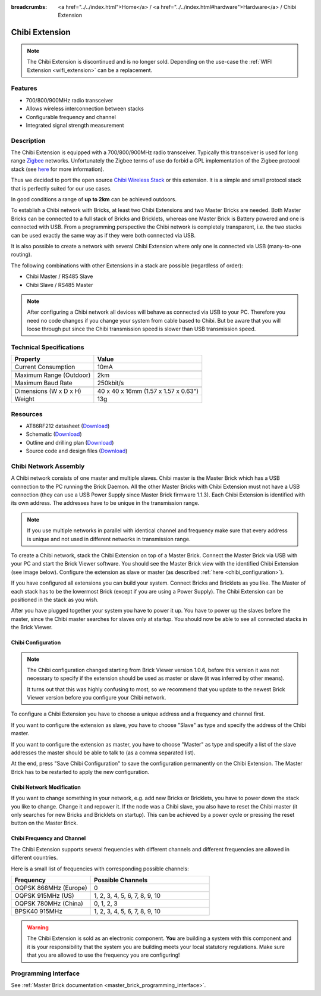 
:breadcrumbs: <a href="../../index.html">Home</a> / <a href="../../index.html#hardware">Hardware</a> / Chibi Extension

.. _chibi_extension:

Chibi Extension
===============

.. raw:: html

	{% from "macros.html" import tfdocstart, tfdocimg, tfdocend %}
	{{
	    tfdocstart("Extensions/extension_chibi_tilted_350.jpg",
	               "Extensions/extension_chibi_tilted_600.jpg",
	               "Chibi Extension")
	}}
	{{
	    tfdocimg("Extensions/extension_chibi_tilted_complete_100.jpg",
	             "Extensions/extension_chibi_tilted_complete_600.jpg",
	             "Chibi Extension")
	}}
	{{
	    tfdocimg("Extensions/extension_chibi_top_100.jpg",
	             "Extensions/extension_chibi_top_600.jpg",
	             "Chibi Extension top")
	}}
	{{
	    tfdocimg("Extensions/extension_chibi_bottom_100.jpg",
	             "Extensions/extension_chibi_bottom_600.jpg",
	             "Chibi Extension bottom")
	}}
	{{ tfdocend() }}

.. note::

 The Chibi Extension is discontinued and is no longer sold. Depending on the
 use-case the :ref:`WIFI Extension <wifi_extension>` can be a replacement.


Features
--------

* 700/800/900MHz radio transceiver
* Allows wireless interconnection between stacks
* Configurable frequency and channel
* Integrated signal strength measurement


Description
-----------

The Chibi Extension is equipped with a 700/800/900MHz radio transceiver.
Typically this transceiver is used for long range
`Zigbee <http://en.wikipedia.org/wiki/Zigbee>`__ networks. Unfortunately
the Zigbee terms of use do forbid a GPL implementation of the
Zigbee protocol stack (see `here
<http://www.freaklabs.org/index.php/Blog/Zigbee/Zigbee-Linux-and-the-GPL.html>`__
for more information).

Thus we decided to port the open source `Chibi Wireless Stack
<http://www.freaklabs.org/index.php/Blog/Embedded/Introducing...Chibi-A-Simple-Small-Wireless-stack-for-Open-Hardware-Hackers-and-Enthusiasts.html>`__
or this extension. It is a
simple and small protocol stack that is perfectly suited for our use cases.

In good conditions a range of **up to 2km** can be achieved outdoors.

To establish a Chibi network with Bricks, at least two Chibi Extensions and two
Master Bricks are needed. Both Master Bricks can be connected to a
full stack of Bricks and Bricklets, whereas one Master Brick is Battery
powered and one is connected with USB. From a programming perspective
the Chibi network is completely transparent, i.e. the two stacks can
be used exactly the same way as if they were both connected via USB.

It is also possible to create a network with several Chibi Extension where
only one is connected via USB (many-to-one routing).

The following combinations with other Extensions in a stack are possible
(regardless of order):

* Chibi Master / RS485 Slave
* Chibi Slave / RS485 Master

.. note::
 After configuring a Chibi network all devices will behave as
 connected via USB to your PC. Therefore you need no code changes if you
 change your system from cable based to Chibi. But be aware that you will
 loose through put since the Chibi transmission speed is slower than USB
 transmission speed.


Technical Specifications
------------------------

================================  ============================================================
Property                          Value
================================  ============================================================
Current Consumption               10mA
--------------------------------  ------------------------------------------------------------
--------------------------------  ------------------------------------------------------------
Maximum Range (Outdoor)           2km
Maximum Baud Rate                 250kbit/s
--------------------------------  ------------------------------------------------------------
--------------------------------  ------------------------------------------------------------
Dimensions (W x D x H)            40 x 40 x 16mm (1.57 x 1.57 x 0.63")
Weight                            13g
================================  ============================================================


Resources
---------

* AT86RF212 datasheet (`Download <https://github.com/Tinkerforge/chibi-extension/raw/master/datasheets/at86rf212.pdf>`__)
* Schematic (`Download <https://github.com/Tinkerforge/chibi-extension/raw/master/hardware/chibi-extension-schematic.pdf>`__)
* Outline and drilling plan (`Download <../../_images/Dimensions/chibi_extension_dimensions.png>`__)
* Source code and design files (`Download <https://github.com/Tinkerforge/chibi-extension/zipball/master>`__)


Chibi Network Assembly
----------------------

A Chibi network consists of one master and multiple slaves.
Chibi master is the Master Brick which has a USB connection to the PC
running the Brick Daemon. All the other Master Bricks with Chibi Extension must
not have a USB connection (they can use a USB Power Supply since Master Brick
firmware 1.1.3). Each Chibi Extension is identified with its own address.
The addresses have to be unique in the transmission range.

.. note::
 If you use multiple networks in parallel with identical channel and
 frequency make sure that every address is unique and not used in different
 networks in transmission range.

To create a Chibi network, stack the Chibi Extension on top of a Master Brick.
Connect the Master Brick via USB with your PC and start the Brick Viewer
software. You should see the Master Brick view
with the identified Chibi Extension (see image below). Configure the extension
as slave or master (as described :ref:`here <chibi_configuration>`).

If you have configured all extensions you can build your system. Connect
Bricks and Bricklets as you like. The Master of each stack has to be the
lowermost Brick (except if you are using a Power Supply). The Chibi Extension
can be positioned in the stack as you wish.

After you have plugged together your system you have to power it up.
You have to power up the slaves before the master, since the Chibi master
searches for slaves only at startup.
You should now be able to see all connected stacks in the Brick Viewer.


.. _chibi_configuration:

Chibi Configuration
^^^^^^^^^^^^^^^^^^^

.. note::
 The Chibi configuration changed starting from Brick Viewer version 1.0.6,
 before this version it was not necessary to specify if the extension
 should be used as master or slave (it was inferred by other means).

 It turns out that this was highly confusing to most, so we recommend that
 you update to the newest Brick Viewer version before you configure your
 Chibi network.

To configure a Chibi Extension you have to choose a unique
address and a frequency and channel first.

.. image:: /Images/Extensions/extension_chibi.jpg
   :scale: 100 %
   :alt: Configuration of Chibi address, frequency and channel
   :align: center
   :target: ../../_images/Extensions/extension_chibi.jpg

If you want to configure the extension as slave, you have to choose
"Slave" as type and specify the address of the Chibi master.

.. image:: /Images/Extensions/extension_chibi_slave.jpg
   :scale: 100 %
   :alt: Configuration of Chibi in slave mode
   :align: center
   :target: ../../_images/Extensions/extension_chibi_slave.jpg

If you want to configure the extension as master, you have to choose
"Master" as type and specify a list of the slave addresses the master should
be able to talk to (as a comma separated list).

.. image:: /Images/Extensions/extension_chibi_master.jpg
   :scale: 100 %
   :alt: Configuration of Chibi in master mode
   :align: center
   :target: ../../_images/Extensions/extension_chibi_master.jpg

At the end, press "Save Chibi Configuration" to save the configuration permanently
on the Chibi Extension.
The Master Brick has to be restarted to apply the new configuration.


Chibi Network Modification
^^^^^^^^^^^^^^^^^^^^^^^^^^

If you want to change something in your network, e.g. add new Bricks or
Bricklets, you have to power down the stack you like to change. Change it
and repower it. If the node was a Chibi slave, you also have to reset the
Chibi master (it only searches for new Bricks and Bricklets on startup).
This can be achieved by a power cycle or pressing the reset
button on the Master Brick.


Chibi Frequency and Channel
^^^^^^^^^^^^^^^^^^^^^^^^^^^

The Chibi Extension supports several frequencies with different channels
and different frequencies are allowed in different countries.

Here is a small list of frequencies with corresponding possible channels:

.. csv-table::
 :header: "Frequency", "Possible Channels"
 :widths: 40, 60

 "OQPSK 868MHz (Europe)", "0"
 "OQPSK 915MHz (US)", "1, 2, 3, 4, 5, 6, 7, 8, 9, 10"
 "OQPSK 780MHz (China)", "0, 1, 2, 3"
 "BPSK40 915MHz", "1, 2, 3, 4, 5, 6, 7, 8, 9, 10"

.. warning::
 The Chibi Extension is sold as an electronic component. **You** are building
 a system with this component and it is your responsibility that the
 system you are building meets your local statutory regulations. Make sure that
 you are allowed to use the frequency you are configuring!


Programming Interface
---------------------

See :ref:`Master Brick documentation <master_brick_programming_interface>`.
